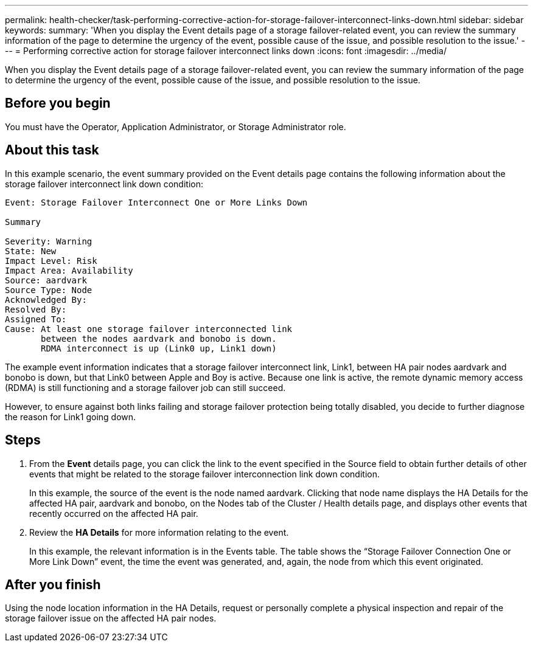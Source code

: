---
permalink: health-checker/task-performing-corrective-action-for-storage-failover-interconnect-links-down.html
sidebar: sidebar
keywords: 
summary: 'When you display the Event details page of a storage failover-related event, you can review the summary information of the page to determine the urgency of the event, possible cause of the issue, and possible resolution to the issue.'
---
= Performing corrective action for storage failover interconnect links down
:icons: font
:imagesdir: ../media/

[.lead]
When you display the Event details page of a storage failover-related event, you can review the summary information of the page to determine the urgency of the event, possible cause of the issue, and possible resolution to the issue.

== Before you begin

You must have the Operator, Application Administrator, or Storage Administrator role.

== About this task

In this example scenario, the event summary provided on the Event details page contains the following information about the storage failover interconnect link down condition:

----
Event: Storage Failover Interconnect One or More Links Down

Summary

Severity: Warning
State: New
Impact Level: Risk
Impact Area: Availability
Source: aardvark
Source Type: Node
Acknowledged By:
Resolved By:
Assigned To:
Cause: At least one storage failover interconnected link
       between the nodes aardvark and bonobo is down.
       RDMA interconnect is up (Link0 up, Link1 down)
----

The example event information indicates that a storage failover interconnect link, Link1, between HA pair nodes aardvark and bonobo is down, but that Link0 between Apple and Boy is active. Because one link is active, the remote dynamic memory access (RDMA) is still functioning and a storage failover job can still succeed.

However, to ensure against both links failing and storage failover protection being totally disabled, you decide to further diagnose the reason for Link1 going down.

== Steps

. From the *Event* details page, you can click the link to the event specified in the Source field to obtain further details of other events that might be related to the storage failover interconnection link down condition.
+
In this example, the source of the event is the node named aardvark. Clicking that node name displays the HA Details for the affected HA pair, aardvark and bonobo, on the Nodes tab of the Cluster / Health details page, and displays other events that recently occurred on the affected HA pair.

. Review the *HA Details* for more information relating to the event.
+
In this example, the relevant information is in the Events table. The table shows the "`Storage Failover Connection One or More Link Down`" event, the time the event was generated, and, again, the node from which this event originated.

== After you finish

Using the node location information in the HA Details, request or personally complete a physical inspection and repair of the storage failover issue on the affected HA pair nodes.
